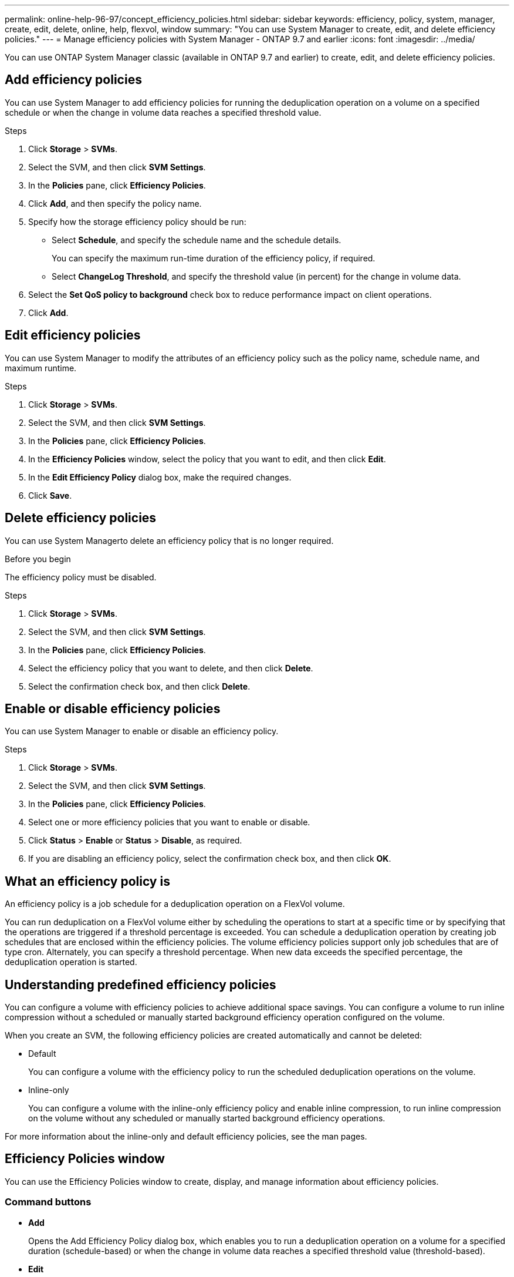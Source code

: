 ---
permalink: online-help-96-97/concept_efficiency_policies.html
sidebar: sidebar
keywords: efficiency, policy, system, manager, create, edit, delete, online, help, flexvol, window
summary: "You can use System Manager to create, edit, and delete efficiency policies."
---
= Manage efficiency policies with System Manager - ONTAP 9.7 and earlier
:icons: font
:imagesdir: ../media/

[.lead]
You can use ONTAP System Manager classic (available in ONTAP 9.7 and earlier) to create, edit, and delete efficiency policies.

== Add efficiency policies

You can use System Manager to add efficiency policies for running the deduplication operation on a volume on a specified schedule or when the change in volume data reaches a specified threshold value.

.Steps

. Click *Storage* > *SVMs*.
. Select the SVM, and then click *SVM Settings*.
. In the *Policies* pane, click *Efficiency Policies*.
. Click *Add*, and then specify the policy name.
. Specify how the storage efficiency policy should be run:
 ** Select *Schedule*, and specify the schedule name and the schedule details.
+
You can specify the maximum run-time duration of the efficiency policy, if required.

 ** Select *ChangeLog Threshold*, and specify the threshold value (in percent) for the change in volume data.
. Select the *Set QoS policy to background* check box to reduce performance impact on client operations.
. Click *Add*.

== Edit efficiency policies

You can use System Manager to modify the attributes of an efficiency policy such as the policy name, schedule name, and maximum runtime.

.Steps

. Click *Storage* > *SVMs*.
. Select the SVM, and then click *SVM Settings*.
. In the *Policies* pane, click *Efficiency Policies*.
. In the *Efficiency Policies* window, select the policy that you want to edit, and then click *Edit*.
. In the *Edit Efficiency Policy* dialog box, make the required changes.
. Click *Save*.

== Delete efficiency policies

You can use System Managerto delete an efficiency policy that is no longer required.

.Before you begin

The efficiency policy must be disabled.

.Steps

. Click *Storage* > *SVMs*.
. Select the SVM, and then click *SVM Settings*.
. In the *Policies* pane, click *Efficiency Policies*.
. Select the efficiency policy that you want to delete, and then click *Delete*.
. Select the confirmation check box, and then click *Delete*.

== Enable or disable efficiency policies

You can use System Manager to enable or disable an efficiency policy.

.Steps

. Click *Storage* > *SVMs*.
. Select the SVM, and then click *SVM Settings*.
. In the *Policies* pane, click *Efficiency Policies*.
. Select one or more efficiency policies that you want to enable or disable.
. Click *Status* > *Enable* or *Status* > *Disable*, as required.
. If you are disabling an efficiency policy, select the confirmation check box, and then click *OK*.

== What an efficiency policy is

An efficiency policy is a job schedule for a deduplication operation on a FlexVol volume.

You can run deduplication on a FlexVol volume either by scheduling the operations to start at a specific time or by specifying that the operations are triggered if a threshold percentage is exceeded. You can schedule a deduplication operation by creating job schedules that are enclosed within the efficiency policies. The volume efficiency policies support only job schedules that are of type cron. Alternately, you can specify a threshold percentage. When new data exceeds the specified percentage, the deduplication operation is started.

== Understanding predefined efficiency policies

You can configure a volume with efficiency policies to achieve additional space savings. You can configure a volume to run inline compression without a scheduled or manually started background efficiency operation configured on the volume.

When you create an SVM, the following efficiency policies are created automatically and cannot be deleted:

* Default
+
You can configure a volume with the efficiency policy to run the scheduled deduplication operations on the volume.

* Inline-only
+
You can configure a volume with the inline-only efficiency policy and enable inline compression, to run inline compression on the volume without any scheduled or manually started background efficiency operations.

For more information about the inline-only and default efficiency policies, see the man pages.

== Efficiency Policies window

You can use the Efficiency Policies window to create, display, and manage information about efficiency policies.

=== Command buttons

* *Add*
+
Opens the Add Efficiency Policy dialog box, which enables you to run a deduplication operation on a volume for a specified duration (schedule-based) or when the change in volume data reaches a specified threshold value (threshold-based).

* *Edit*
+
Opens the Edit Efficiency Policy dialog box, which enables you to modify the schedule, threshold value, QoS type, and maximum run time for a deduplication operation.

* *Delete*
+
Opens the Delete Efficiency Policy dialog box, which enables you to delete the selected efficiency policy.

* *Status*
+
Open a drop-down menu, which provides options to enable or disable the selected efficiency policy.

* *Refresh*
+
Updates the information in the window.

=== Efficiency policies list

* *Policy*
+
Specifies the name of an efficiency policy.

* *Status*
+
Specifies the status of an efficiency policy. The status can be one of the following:

 ** Enabled
+
Specifies that the efficiency policy can be assigned to a deduplication operation.

 ** Disabled
+
Specifies that the efficiency policy is disabled. You can enable the policy by using the status drop-down menu and assign it later to a deduplication operation.

* *Run By*
+
Specifies whether the storage efficiency policy is run based on a schedule or based on a threshold value (change log threshold).

* *QoS Policy*
+
Specifies the QoS type for the storage efficiency policy. The QoS type can be one of the following:

 ** Background
+
Specifies that the QoS policy is running in the background, which reduces potential performance impact on the client operations.

 ** Best-effort
+
Specifies that the QoS policy is running on a best-effort basis, which enables you to maximize the utilization of system resources.

* *Maximum Runtime*
+
Specifies the maximum run-time duration of an efficiency policy. If this value is not specified, the efficiency policy is run till the operation is complete.

=== Details area

The area below the efficiency policy list displays additional information about the selected efficiency policy, including the schedule name and the schedule details for a schedule-based policy, and the threshold value for a threshold-based policy.

// 2021-12-21, Created by Aoife, sm-classic rework
